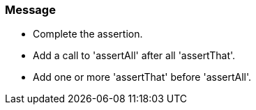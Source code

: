 === Message

* Complete the assertion.
* Add a call to 'assertAll' after all 'assertThat'.
* Add one or more 'assertThat' before 'assertAll'.

